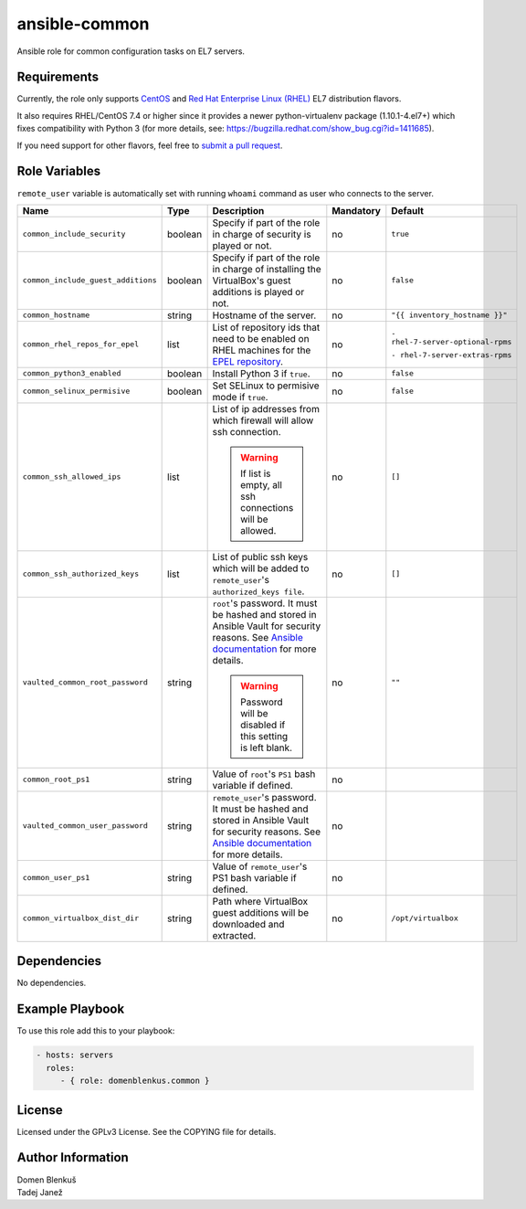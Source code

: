 ansible-common
==============

Ansible role for common configuration tasks on EL7 servers.

Requirements
------------

Currently, the role only supports `CentOS`_ and
`Red Hat Enterprise Linux (RHEL)`_ EL7 distribution flavors.

It also requires RHEL/CentOS 7.4 or higher since it provides a newer
python-virtualenv package (1.10.1-4.el7+) which fixes compatibility with
Python 3 (for more details,
see: https://bugzilla.redhat.com/show_bug.cgi?id=1411685).

If you need support for other flavors, feel free to `submit a pull request`_.

.. _CentOS: https://www.centos.org/
.. _Red Hat Enterprise Linux (RHEL):
  https://www.redhat.com/en/technologies/linux-platforms/enterprise-linux
.. _submit a pull request:
  https://github.com/dblenkus/ansible-common/pull/new/master

Role Variables
--------------

``remote_user`` variable is automatically set with running ``whoami``
command as user who connects to the server.

+------------------------------------+----------+-------------------------------------------+-----------+-----------------------------------+
|                Name                |   Type   |                Description                | Mandatory |              Default              |
+====================================+==========+===========================================+===========+===================================+
| ``common_include_security``        |  boolean | Specify if part of the role in charge of  |     no    |             ``true``              |
|                                    |          | security is played or not.                |           |                                   |
+------------------------------------+----------+-------------------------------------------+-----------+-----------------------------------+
| ``common_include_guest_additions`` |  boolean | Specify if part of the role in charge of  |     no    |             ``false``             |
|                                    |          | installing the VirtualBox's guest         |           |                                   |
|                                    |          | additions is played or not.               |           |                                   |
+------------------------------------+----------+-------------------------------------------+-----------+-----------------------------------+
| ``common_hostname``                |  string  | Hostname of the server.                   |     no    | ``"{{ inventory_hostname }}"``    |
+------------------------------------+----------+-------------------------------------------+-----------+-----------------------------------+
| ``common_rhel_repos_for_epel``     |   list   | List of repository ids that need to be    |     no    | ``- rhel-7-server-optional-rpms`` |
|                                    |          | enabled on RHEL machines for the `EPEL    |           |                                   |
|                                    |          | repository`_.                             |           | ``- rhel-7-server-extras-rpms``   |
+------------------------------------+----------+-------------------------------------------+-----------+-----------------------------------+
| ``common_python3_enabled``         |  boolean | Install Python 3 if ``true``.             |     no    |             ``false``             |
+------------------------------------+----------+-------------------------------------------+-----------+-----------------------------------+
| ``common_selinux_permisive``       |  boolean | Set SELinux to permisive mode if ``true``.|     no    |             ``false``             |
+------------------------------------+----------+-------------------------------------------+-----------+-----------------------------------+
| ``common_ssh_allowed_ips``         |   list   | List of ip addresses from which firewall  |     no    |              ``[]``               |
|                                    |          | will allow ssh connection.                |           |                                   |
|                                    |          |                                           |           |                                   |
|                                    |          | .. WARNING::                              |           |                                   |
|                                    |          |    If list is empty, all ssh connections  |           |                                   |
|                                    |          |    will be allowed.                       |           |                                   |
+------------------------------------+----------+-------------------------------------------+-----------+-----------------------------------+
| ``common_ssh_authorized_keys``     |   list   | List of public ssh keys which will be     |     no    |              ``[]``               |
|                                    |          | added to ``remote_user``'s                |           |                                   |
|                                    |          | ``authorized_keys file``.                 |           |                                   |
+------------------------------------+----------+-------------------------------------------+-----------+-----------------------------------+
| ``vaulted_common_root_password``   |  string  | ``root``'s password. It must be hashed    |     no    |              ``""``               |
|                                    |          | and stored in Ansible Vault for security  |           |                                   |
|                                    |          | reasons. See `Ansible documentation`_ for |           |                                   |
|                                    |          | more details.                             |           |                                   |
|                                    |          |                                           |           |                                   |
|                                    |          | .. WARNING::                              |           |                                   |
|                                    |          |    Password will be disabled if this      |           |                                   |
|                                    |          |    setting is left blank.                 |           |                                   |
+------------------------------------+----------+-------------------------------------------+-----------+-----------------------------------+
| ``common_root_ps1``                |  string  | Value of ``root``'s ``PS1`` bash variable |     no    |                                   |
|                                    |          | if defined.                               |           |                                   |
+------------------------------------+----------+-------------------------------------------+-----------+-----------------------------------+
| ``vaulted_common_user_password``   |  string  | ``remote_user``'s password. It must be    |     no    |                                   |
|                                    |          | hashed and stored in Ansible Vault for    |           |                                   |
|                                    |          | security reasons. See `Ansible            |           |                                   |
|                                    |          | documentation`_ for more details.         |           |                                   |
+------------------------------------+----------+-------------------------------------------+-----------+-----------------------------------+
| ``common_user_ps1``                |  string  | Value of ``remote_user``'s PS1 bash       |     no    |                                   |
|                                    |          | variable if defined.                      |           |                                   |
+------------------------------------+----------+-------------------------------------------+-----------+-----------------------------------+
| ``common_virtualbox_dist_dir``     |  string  | Path where VirtualBox guest additions     |     no    |         ``/opt/virtualbox``       |
|                                    |          | will be downloaded and extracted.         |           |                                   |
+------------------------------------+----------+-------------------------------------------+-----------+-----------------------------------+

.. _Ansible documentation: http://docs.ansible.com/ansible/faq.html#how-do-i-generate-crypted-passwords-for-the-user-module
.. _EPEL repository: https://fedoraproject.org/wiki/EPEL

Dependencies
------------

No dependencies.

Example Playbook
----------------

To use this role add this to your playbook:

.. code-block:: yaml

    - hosts: servers
      roles:
         - { role: domenblenkus.common }

License
-------

Licensed under the GPLv3 License. See the COPYING file for details.

Author Information
------------------

| Domen Blenkuš
| Tadej Janež
